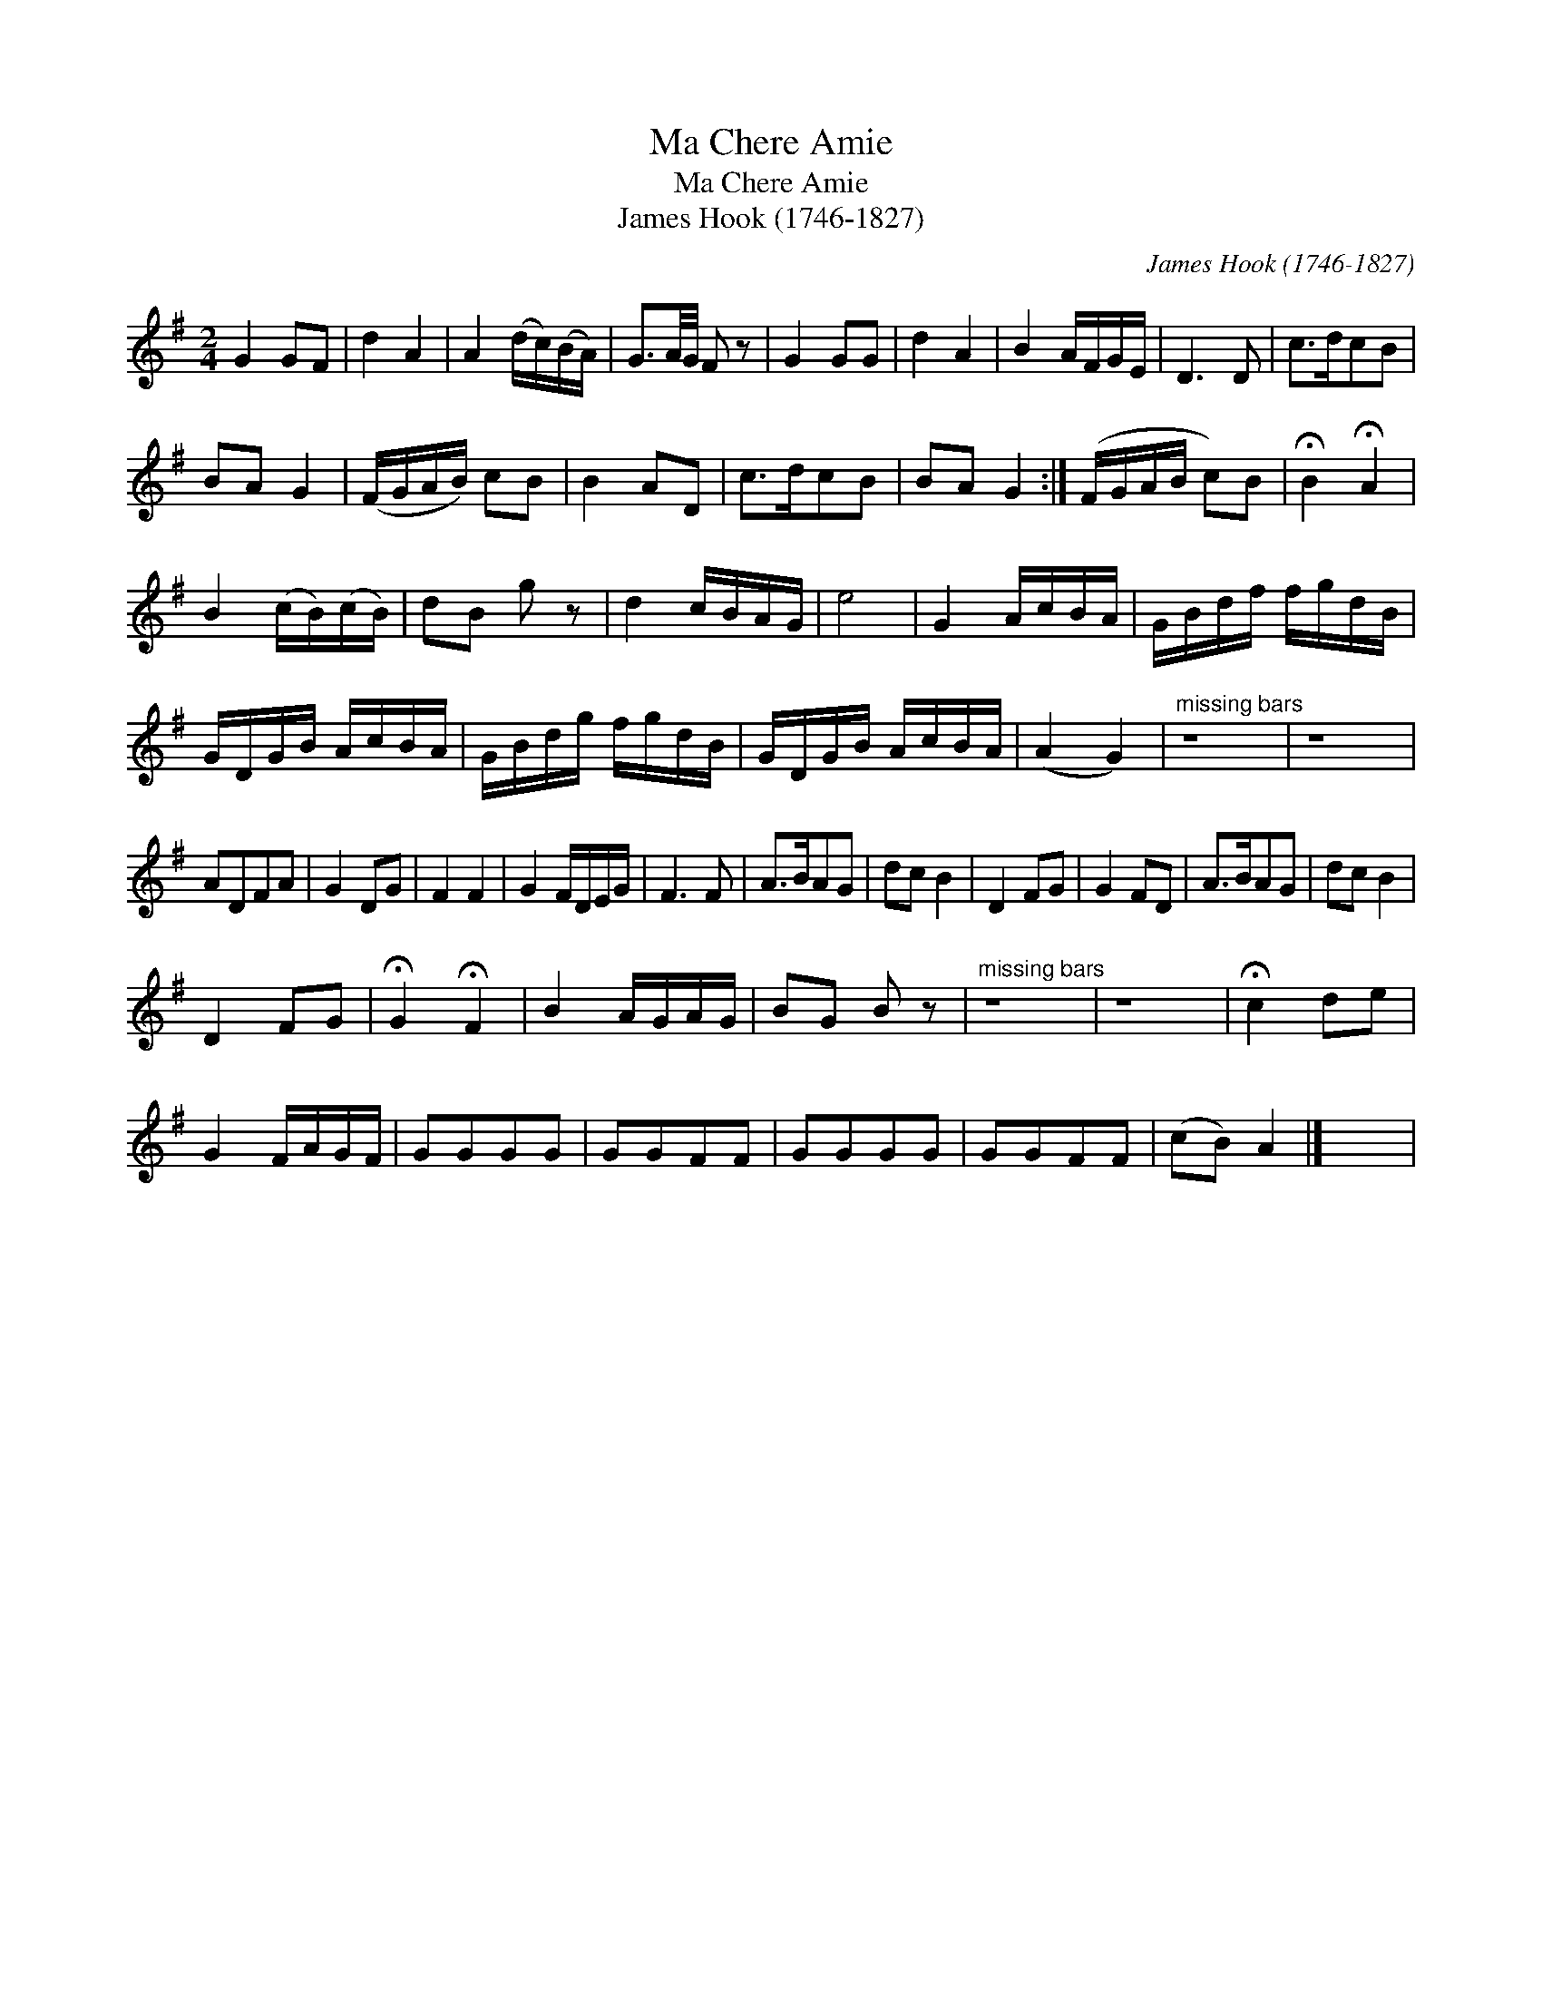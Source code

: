 X:1
T:Ma Chere Amie
T:Ma Chere Amie
T:James Hook (1746-1827)
C:James Hook (1746-1827)
L:1/8
M:2/4
K:G
V:1 treble 
V:1
 G2 GF | d2 A2 | A2 (d/c/)(B/A/) | G3/2A/4G/4 F z | G2 GG | d2 A2 | B2 A/F/G/E/ | D3 D | c>dcB | %9
 BA G2 | (F/G/A/B/) cB | B2 AD | c>dcB | BA G2 :| (F/G/A/B/ c)B | !fermata!B2 !fermata!A2 | %16
 B2 (c/B/)(c/B/) | dB g z | d2 c/B/A/G/ | e4 | G2 A/c/B/A/ | G/B/d/f/ f/g/d/B/ | %22
 G/D/G/B/ A/c/B/A/ | G/B/d/g/ f/g/d/B/ | G/D/G/B/ A/c/B/A/ | (A2 G2) |"^missing bars" z8 | z8 | %28
 ADFA | G2 DG | F2 F2 | G2 F/D/E/G/ | F3 F | A>BAG | dc B2 | D2 FG | G2 FD | A>BAG | dc B2 | %39
 D2 FG | !fermata!G2 !fermata!F2 | B2 A/G/A/G/ | BG B z |"^missing bars" z8 | z8 | !fermata!c2 de | %46
 G2 F/A/G/F/ | GGGG | GGFF | GGGG | GGFF | (cB) A2 |] x4 | %53

